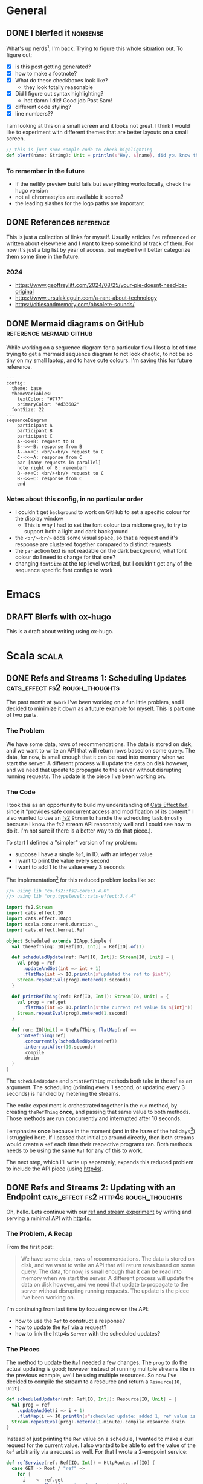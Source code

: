 #+hugo_base_dir: ./
#+hugo_section: words

#+seq_todo: TODO DRAFT DONE

#+property: header-args :eval never-export
#+options: creator:t

#+STARTUP: indent
#+STARTUP: logdone

#+AUTHOR: Sam Pillsworth

* General
** DONE I blerfed it :nonsense:
CLOSED: [2023-01-23 Mon 23:23]
:PROPERTIES:
:EXPORT_FILE_NAME: blerfed-it
:END:
What's up nerds[fn:1], I'm back. Trying to figure this whole situation out.
To figure out:
- [X] is this post getting generated?
- [X] how to make a footnote?
- [X] What do these checkboxes look like?
  - they look totally reasonable
- [X] Did I figure out syntax highlighting?
  + hot damn I did! Good job Past Sam!
- [X] different code styling?
- [X] line numbers??

I am looking at this on a small screen and it looks not great. I think I would like to experiment
with different themes that are better layouts on a small screen.

#+begin_src scala
// this is just some sample code to check highlighting
def blerf(name: String): Unit = println(s"Hey, ${name}, did you know that Sam blerfed it?")
#+end_src

*** To remember in the future
- If the netlify preview build fails but everything works locally, check the hugo version
- not all chromastyles are available it seems?
- the leading slashes for the logo paths are important
** DONE References :reference:
CLOSED: [2024-09-04 Wed 19:53]
:PROPERTIES:
:EXPORT_FILE_NAME: references
:END:
This is just a collection of links for myself. Usually articles I've referenced
or written about elsewhere and I want to keep some kind of track of them. For
now it's just a big list by year of access, but maybe I will better categorize
them some time in the future.
*** 2024
- https://www.geoffreylitt.com/2024/08/25/your-pie-doesnt-need-be-original
- https://www.ursulakleguin.com/a-rant-about-technology
- https://citiesandmemory.com/obsolete-sounds/

** DONE Mermaid diagrams on GitHub :reference:mermaid:github:
CLOSED: [2024-09-18 Wed 09:32]
:PROPERTIES:
:EXPORT_FILE_NAME: mermaid-config
:END:
While working on a sequence diagram for a particular flow I lost a lot of time
trying to get a mermaid sequence diagram to not look chaotic, to not be so tiny
on my small laptop, and to have cute colours. I'm saving this for future
reference.

#+begin_src mermaid
---
config:
  theme: base
  themeVariables:
    textColor: "#777"
    primaryColor: "#d33682"
  fontSize: 22
---
sequenceDiagram
    participant A
    participant B
    participant C
    A-->>+B: request to B
    B-->>-B: response from B
    A-->>+C: <br/><br/> request to C
    C-->>-A: response from C
    par [many requests in parallel]
    note right of B: remember!
    B-->>+C: <br/><br/> request to C
    B-->>-C: response from C
    end
#+end_src

*** Notes about this config, in no particular order
- I couldn't get ~background~ to work on GitHub to set a specific colour for the display window
  - This is why I had to set the font colour to a midtone grey, to try to support both a light and dark background
- the ~<br/><br/>~ adds some visual space, so that a request and it's response are clustered together compared to distinct requests
- the ~par~ action text is not readable on the dark background, what font colour do I need to change for that one?
- changing ~fontSize~ at the top level worked, but I couldn't get any of the sequence specific font configs to work
* Emacs
** DRAFT Blerfs with ox-hugo
    This is a draft about writing using ox-hugo.
* Scala :scala:
** DONE Refs and Streams 1: Scheduling Updates :cats_effect:fs2:rough_thoughts:
CLOSED: [2023-02-01 Wed 20:09]
:PROPERTIES:
:EXPORT_FILE_NAME: refs-and-streams-1
:END:

The past month at ~$work~ I've been working on a fun little problem, and I decided to minimize
it down as a future example for myself. This is part one of two parts.

*** The Problem
We have some data, rows of recommendations. The data is stored on disk, and we want to write an API
that will return rows based on some query. The data, for now, is small enough that it can be read
into memory when we start the server. A different process will update the data on disk however, and
we need that update to propagate to the server without disrupting running requests. The update is
the piece I've been working on.
*** The Code
I took this as an opportunity to build my understanding of [[https://typelevel.org/cats-effect/docs/std/ref][Cats Effect ~Ref~]], since it "provides
safe concurrent access and modification of its content." I also wanted to use an
[[https://fs2.io/#/][fs2]] ~Stream~ to handle the scheduling task (mostly because I know the fs2
stream API reasonably well and I could see how to do it. I'm not sure if there is a better way to do
that piece.).

To start I defined a "simpler" version of my problem:
- suppose I have a single ~Ref~, in IO, with an integer value
- I want to print the value every second
- I want to add 1 to the value every 3 seconds

The implementation[fn:3] for this reduced problem looks like so:
#+begin_src scala
//> using lib "co.fs2::fs2-core:3.4.0"
//> using lib "org.typelevel::cats-effect:3.4.4"

import fs2.Stream
import cats.effect.IO
import cats.effect.IOApp
import scala.concurrent.duration._
import cats.effect.kernel.Ref

object Scheduled extends IOApp.Simple {
  val theRefThing: IO[Ref[IO, Int]] = Ref[IO].of(1)

  def scheduledUpdate(ref: Ref[IO, Int]): Stream[IO, Unit] = {
    val prog = ref
      .updateAndGet(int => int + 1)
      .flatMap(int => IO.println(s"updated the ref to $int"))
    Stream.repeatEval(prog).metered(3.seconds)
  }

  def printRefThing(ref: Ref[IO, Int]): Stream[IO, Unit] = {
    val prog = ref.get
      .flatMap(int => IO.println(s"the current ref value is ${int}"))
    Stream.repeatEval(prog).metered(1.second)
  }

  def run: IO[Unit] = theRefThing.flatMap(ref =>
    printRefThing(ref)
      .concurrently(scheduledUpdate(ref))
      .interruptAfter(10.seconds)
      .compile
      .drain
  )
}
#+end_src

The ~scheduledUpdate~ and ~printRefThing~ methods both take in the ref as an argument. The
scheduling (printing every 1 second, or updating every 3 seconds) is handled by metering the
streams.

The entire experiment is orchestrated together in the ~run~ method, by creating ~theRefThing~
*once*, and passing that same value to both methods. Those methods are run concurrently and
interrupted after 10 seconds.

I emphasize *once* because in the moment (and in the haze of the holidays[fn:4]) I struggled here.
If I passed that initial ~IO~ around directly, then both streams would create a ~Ref~ each time
their respective programs ran. Both methods needs to be using the same ~Ref~ for any of this to
work.

The next step, which I'll write up separately, expands this reduced problem to include the API piece
(using [[https://http4s.org/][http4s]]).
** DONE Refs and Streams 2: Updating with an Endpoint :cats_effect:fs2:http4s:rough_thoughts:
CLOSED: [2023-02-09 Thu 11:05]
:PROPERTIES:
:EXPORT_FILE_NAME: refs-and-streams-2
:END:

Oh, hello. Lets continue with our [[https://www.blerf.ca/words/refs-and-streams-1/][ref and stream experiment]] by writing and serving a minimal API
with [[https://http4s.org/][http4s]].

*** The Problem, A Recap
From the first post:
#+begin_quote
We have some data, rows of recommendations. The data is stored on disk, and we want to write an API
that will return rows based on some query. The data, for now, is small enough that it can be read
into memory when we start the server. A different process will update the data on disk however, and
we need that update to propagate to the server without disrupting running requests. The update is
the piece I’ve been working on.
#+end_quote

I'm continuing from last time by focusing now on the API:
- how to use the ~Ref~ to construct a response?
- how to update the ~Ref~ via a request?
- how to link the http4s ~Server~ with the scheduled updates?

*** The Pieces
The method to update the ~Ref~ needed a few changes. The ~prog~ to do the actual updating is good;
however instead of running mulitple streams like in the previous example, we'll be using multiple
resources. So now I've decided to compile the stream to a resource and return a ~Resource[IO,
Unit]~.

#+begin_src scala
def scheduledUpdater(ref: Ref[IO, Int]): Resource[IO, Unit] = {
  val prog = ref
    .updateAndGet(i => i + 1)
    .flatMap(i => IO.println(s"scheduled update: added 1, ref value is now $i"))
  Stream.repeatEval(prog).metered(1.minute).compile.resource.drain
}
#+end_src

Instead of just printing the ~Ref~ value on a schedule, I wanted to make a curl request for the
current value. I also wanted to be able to set the value of the ~Ref~ arbitrarily via a request as
well. For that I wrote a 2-endpoint service:

#+begin_src scala
def refService(ref: Ref[IO, Int]) = HttpRoutes.of[IO] {
  case GET -> Root / "ref" =>
    for {
      i    <- ref.get
      resp <- Ok(s"Current ref value is: $i")
    } yield resp
  case PUT -> Root / "ref" / IntVar(value) =>
    for {
      _    <- ref.set(value)
      resp <- Ok(s"Updated the ref value to: $value")
    } yield resp
}
#+end_src

Finally, similar to last time, the tricky part was figuring out how to stitch the scheduled update
together with something else (in this case the ~Server~ resource). The real MVP here is the call to
~Resource.both~, which "allocates two resources concurrently, and combines their results in a
tuple."[fn:5] Then I can call ~.useForever~ on the tuple to have a forever-running server and
updater.

#+begin_src scala
def run(args: List[String]): IO[ExitCode] = {
  val serverAndUpdater: Resource[IO, (Server, Unit)] = for {
    ref <- Resource.eval(Ref[IO].of(1))
    httpApp = Router("/" -> refService(ref)).orNotFound
    updater = scheduledUpdater(ref)
    server = EmberServerBuilder
      .default[IO]
      .withHost(ipv4"0.0.0.0")
      .withPort(port"8080")
      .withHttpApp(httpApp)
      .build
    serverAndUpdater <- Resource.both(server, updater)
  } yield serverAndUpdater

  serverAndUpdater.useForever.as(ExitCode.Success)
}
#+end_src

*** All The Code Together
All the pieces come together like so:[fn:2]
#+begin_src scala
//> using lib "co.fs2::fs2-core:3.4.0"
//> using lib "org.typelevel::cats-effect:3.4.4"
//
//> using lib "org.http4s::http4s-core:0.23.17"
//> using lib "org.http4s::http4s-dsl:0.23.17"
//> using lib "org.http4s::http4s-ember-server:0.23.17"
//> using lib "org.http4s::http4s-server:0.23.17"

import fs2.Stream
import cats.effect.IO
import cats.effect.IOApp
import scala.concurrent.duration._
import cats.effect.kernel.Ref

import org.http4s.HttpRoutes
import org.http4s.dsl.io._
import org.http4s.implicits._
import org.http4s.server.Router
import org.http4s.ember.server.EmberServerBuilder

import com.comcast.ip4s._
import cats.effect.ExitCode
import cats.effect.kernel.Resource
import org.http4s.server.Server

object ScheduledEndpoint extends IOApp {

  def refService(ref: Ref[IO, Int]) = HttpRoutes.of[IO] {
    case GET -> Root / "ref" =>
      for {
        i    <- ref.get
        resp <- Ok(s"Current ref value is: $i")
      } yield resp
    case PUT -> Root / "ref" / IntVar(value) =>
      for {
        _    <- ref.set(value)
        resp <- Ok(s"Updated the ref value to: $value")
      } yield resp
  }

  def scheduledUpdater(ref: Ref[IO, Int]): Resource[IO, Unit] = {
    val prog = ref
      .updateAndGet(i => i + 1)
      .flatMap(i => IO.println(s"scheduled update: added 1, ref value is now $i"))
    Stream.repeatEval(prog).metered(1.minute).compile.resource.drain
  }

  def run(args: List[String]): IO[ExitCode] = {
    val serverAndUpdater: Resource[IO, (Server, Unit)] = for {
      ref <- Resource.eval(Ref[IO].of(1))
      httpApp = Router("/" -> refService(ref)).orNotFound
      updater = scheduledUpdater(ref)
      server = EmberServerBuilder
        .default[IO]
        .withHost(ipv4"0.0.0.0")
        .withPort(port"8080")
        .withHttpApp(httpApp)
        .build
      serverAndUpdater <- Resource.both(server, updater)
    } yield serverAndUpdater

    serverAndUpdater.useForever.as(ExitCode.Success)
  }

}
#+end_src

And with that running, I can curl for the current value of the ref:
#+begin_src shell
❯ curl 0.0.0.0:8080/ref
Current ref value is: 1%
#+end_src

Letting it sit and run for a while, I can see the ref getting updated:
#+begin_src shell
scheduled update: added 1, ref value is now 2
scheduled update: added 1, ref value is now 3
#+end_src

I can get the updated ref value, and ~PUT~ a brand new value too:
#+begin_src shell
❯ curl 0.0.0.0:8080/ref
Current ref value is: 3%

❯ curl -X PUT 0.0.0.0:8080/ref/42
Updated the ref value to: 42%

❯ curl 0.0.0.0:8080/ref
Current ref value is: 42%
#+end_src

Neat! At ~$work~, the update function was a lot more complicated because it was a streaming request to read from a
GCS bucket (and a lot of error handling to go with it), and the lookup was more complicated because
we have more than just an integer. BUT the bones of this solution are what I've shipped and it's
going pretty well (touch wood, throw some salt over your left shoulder, etc. etc.).

** DONE Batch 'em up, Move 'em on :fs2:
CLOSED: [2024-08-28 Wed 14:22]
:PROPERTIES:
:EXPORT_FILE_NAME: batch-it
:END:

I really like working with fs2. I like saving little code examples for myself. I
want to use the blog more and get out of the habit of reaching for gists. Also I need somewhere to put my intrusive-thought song parodies[fn:6].

*** The Problem
We have a stream of "things". We want to batch those things up, and do something
to each batch. We need to count which batch we're on. Oh and also, if the stream
of "things" is empty, we want to fallback to some other operation.
*** The Code
#+begin_src scala
import cats.effect.IO
import fs2.Stream

def getAndProcessThings(batchSize: Int): IO[Unit] = {
  val things: Stream[IO, String] = Stream("a", "b", "c", "d", "e", "f", "g", "h", "i", "j").covary[IO]
  val fallback: Stream[IO, Unit] = Stream.eval(IO.println("falling back"))

  things
    .chunkN(batchSize) // split stream into chunks of batchSize
    .zipWithIndex // zip the chunks together with an index
    .evalMap { case (chunk, batchNumber) =>
      IO.println(s"Processing batch $batchNumber: $chunk")
    }
    .ifEmpty(fallback)
    .compile
    .drain
}
#+end_src

If that function is run with a batch size of 3, we'll get the following output
#+begin_src shell
processing batch number 0; Chunk(a, b, c)
processing batch number 1; Chunk(d, e, f)
processing batch number 2; Chunk(g, h, i)
processing batch number 3; Chunk(j)
#+end_src

If ~things~ was instead set to a value of ~Stream.empty~, we'll instead see ~falling back~ printed.
* Footnotes

[fn:6] Rawhidddeeeee
[fn:5] Check out the [[https://typelevel.org/cats-effect/api/3.x/cats/effect/kernel/Resource.html][API docs]] (which I'm quoting) for more details

[fn:2] As before, this code is available as [[https://gist.github.com/samspills/5a59db10a7d1b7b349fafae14cf42c3a][a gist]]. You can run it directly using [[https://scala-cli.virtuslab.org/][scala-cli]].
[fn:4] I didn't touch a computer for three whole weeks and it was glorious. I think my brain must
have assumed I'd given up on tech and flushed my memory, because when I got back
to work I could barely ~println("Hello, world")~
[fn:3] This code sample is also available as [[https://gist.github.com/samspills/b1a3434e1bac21ac9c62004df2f25306][a gist]]. You can run it directly using [[https://scala-cli.virtuslab.org/][scala-cli]].
[fn:1] It's me. My past self is nerds.
